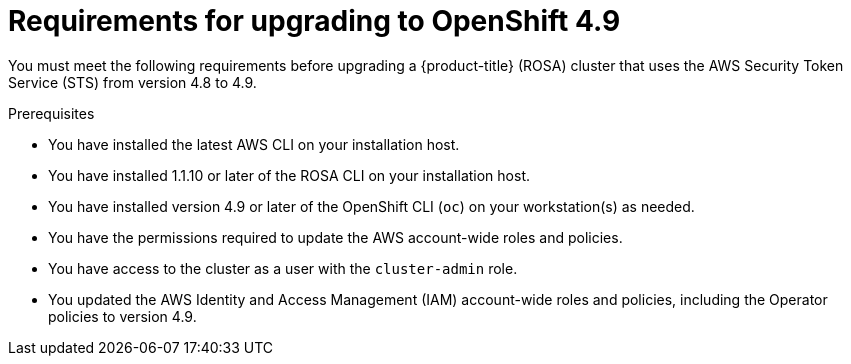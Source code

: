 // Module included in the following assemblies:
//
// * upgrading/rosa-upgrading-cluster-prepare.adoc

:_content-type: PROCEDURE
[id="rosa-upgrading-requirements-49_{context}"]
= Requirements for upgrading to OpenShift 4.9

You must meet the following requirements before upgrading a {product-title} (ROSA) cluster that uses the AWS Security Token Service (STS) from version 4.8 to 4.9.

.Prerequisites

* You have installed the latest AWS CLI on your installation host.
* You have installed 1.1.10 or later of the ROSA CLI on your installation host.
* You have installed version 4.9 or later of the OpenShift CLI (`oc`) on your workstation(s) as needed.
* You have the permissions required to update the AWS account-wide roles and policies.
* You have access to the cluster as a user with the `cluster-admin` role.
* You updated the AWS Identity and Access Management (IAM) account-wide roles and policies, including the Operator policies to version 4.9.
